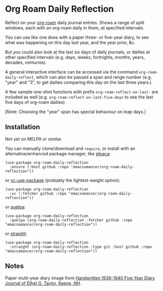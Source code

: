 * Org Roam Daily Reflection
Reflect on your [[https://www.orgroam.com/][org-roam]] daily journal entries. Shows a range of split windows, each with an org-roam daily in them, at specified intervals. 

You can use like one does with a paper three- or five-year diary, to see what was happening on this day last year, and the year prior, &c.

[[./images/n-year-diary.jpg]]

But you could also look at the last six days of daily journals, or dailies at other specified intervals (e.g. days, weeks, fortnights, months, years, decades, centuries).

A general interactive interface can be accessed via the command
=org-roam-daily-reflect=, which can also be passed a span and range number
(e.g. "year" and "3", to get dailies comparing this day on the last three years.)

A few sample one-shot functions with prefix =org-roam-reflect-on-last-= are included as well (e.g. =org-roam-reflect-on-last-five-days= to see the last five days of org-roam dailies).

[Note: Choosing the "year" span has special behaviour on leap days.]

** Installation
Not yet on MELPA or similar.

You can manually clone/download and =require=, or install with an alternative/enhanced package manager, like [[https://github.com/progfolio/elpaca][elpaca]]:
#+begin_src elisp
(use-package org-roam-daily-reflection
  :ensure (:host github :repo "emacsomancer/org-roam-daily-reflection"))
#+end_src

or [[https://github.com/slotThe/vc-use-package][vc-use-package]] (probably the lightest-weight option):
#+begin_src elisp
(use-package org-roam-daily-reflection
  :vc (:fetcher github :repo "emacsomancer/org-roam-daily-reflection"))
  #+end_src

or [[https://github.com/quelpa/quelpa][quelpa]]:
#+begin_src elisp
(use-package org-roam-daily-reflection
  :quelpa (org-roam-daily-reflection :fetcher github :repo "emacsomancer/org-roam-daily-reflection"))
#+end_src
  
or [[https://github.com/radian-software/straight.el][straight]]:
#+begin_src elisp
(use-package org-roam-daily-reflection
  :straight (org-roam-daily-reflection :type git :host github :repo "emacsomancer/org-roam-daily-reflection"))
#+end_src

** Notes
Paper multi-year diary image from [[https://memoryholevintage.com/products/handwritten-1936-1940-five-year-diary-journal-of-ethel-g-taylor-keene-nh][Handwritten 1936-1940 Five Year Diary Journal of Ethel G. Taylor, Keene, NH]].
